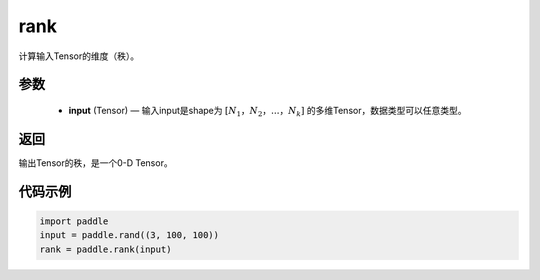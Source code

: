 .. _cn_api_fluid_layers_rank:

rank
-------------------------------

.. py:function::  paddle.rank(input)




计算输入Tensor的维度（秩）。

参数
::::::::::::

    - **input** (Tensor) — 输入input是shape为 :math:`[N_1，N_2，...，N_k]` 的多维Tensor，数据类型可以任意类型。

返回
::::::::::::
输出Tensor的秩，是一个0-D Tensor。


代码示例
::::::::::::

.. code-block:: python

       import paddle
       input = paddle.rand((3, 100, 100))
       rank = paddle.rank(input)